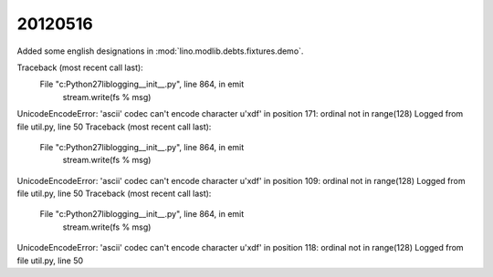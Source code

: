 20120516
========

Added some english designations in :mod:`lino.modlib.debts.fixtures.demo`.



Traceback (most recent call last):
  File "c:\Python27\lib\logging\__init__.py", line 864, in emit
    stream.write(fs % msg)
UnicodeEncodeError: 'ascii' codec can't encode character u'\xdf' in position 171: ordinal not in range(128)
Logged from file util.py, line 50
Traceback (most recent call last):
  File "c:\Python27\lib\logging\__init__.py", line 864, in emit
    stream.write(fs % msg)
UnicodeEncodeError: 'ascii' codec can't encode character u'\xdf' in position 109: ordinal not in range(128)
Logged from file util.py, line 50
Traceback (most recent call last):
  File "c:\Python27\lib\logging\__init__.py", line 864, in emit
    stream.write(fs % msg)
UnicodeEncodeError: 'ascii' codec can't encode character u'\xdf' in position 118: ordinal not in range(128)
Logged from file util.py, line 50

